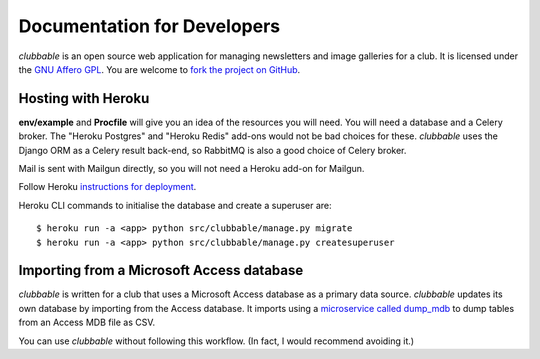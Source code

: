 Documentation for Developers
============================

*clubbable* is an open source web application for managing newsletters and
image galleries for a club. It is licensed under the `GNU Affero GPL`_. You are
welcome to `fork the project on GitHub`_.


Hosting with Heroku
-------------------

**env/example** and **Procfile** will give you an idea of the resources you
will need. You will need a database and a Celery broker. The "Heroku Postgres"
and "Heroku Redis" add-ons would not be bad choices for these. *clubbable* uses
the Django ORM as a Celery result back-end, so RabbitMQ is also a good choice
of Celery broker.

Mail is sent with Mailgun directly, so you will not need a Heroku add-on for
Mailgun.

Follow Heroku `instructions for deployment`_.

Heroku CLI commands to initialise the database and create a superuser are::

    $ heroku run -a <app> python src/clubbable/manage.py migrate
    $ heroku run -a <app> python src/clubbable/manage.py createsuperuser


Importing from a Microsoft Access database
------------------------------------------

*clubbable* is written for a club that uses a Microsoft Access database as a
primary data source. *clubbable* updates its own database by importing from the
Access database. It imports using a `microservice called dump_mdb`_ to dump
tables from an Access MDB file as CSV.

You can use *clubbable* without following this workflow. (In fact, I would
recommend avoiding it.)


.. _GNU Affero GPL: http://www.gnu.org/licenses/agpl-3.0.html
.. _fork the project on GitHub: https://github.com/kaapstorm/clubbable
.. _instructions for deployment: https://devcenter.heroku.com/articles/git
.. _microservice called dump_mdb: https://github.com/kaapstorm/dump_mdb
